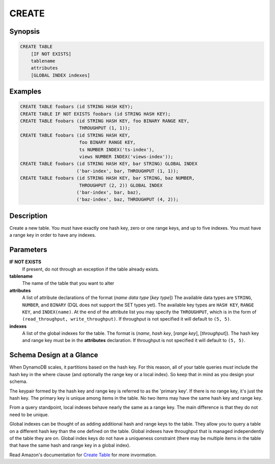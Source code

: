 CREATE
======

Synopsis
--------
.. code-block:: sql

    CREATE TABLE
        [IF NOT EXISTS]
        tablename
        attributes
        [GLOBAL INDEX indexes]

Examples
--------
.. code-block:: sql

    CREATE TABLE foobars (id STRING HASH KEY);
    CREATE TABLE IF NOT EXISTS foobars (id STRING HASH KEY);
    CREATE TABLE foobars (id STRING HASH KEY, foo BINARY RANGE KEY,
                          THROUGHPUT (1, 1));
    CREATE TABLE foobars (id STRING HASH KEY,
                          foo BINARY RANGE KEY,
                          ts NUMBER INDEX('ts-index'),
                          views NUMBER INDEX('views-index'));
    CREATE TABLE foobars (id STRING HASH KEY, bar STRING) GLOBAL INDEX
                         ('bar-index', bar, THROUGHPUT (1, 1));
    CREATE TABLE foobars (id STRING HASH KEY, bar STRING, baz NUMBER,
                          THROUGHPUT (2, 2)) GLOBAL INDEX
                         ('bar-index', bar, baz),
                         ('baz-index', baz, THROUGHPUT (4, 2));

Description
-----------
Create a new table. You must have exactly one hash key, zero or one range keys,
and up to five indexes. You must have a range key in order to have any indexes.

Parameters
----------
**IF NOT EXISTS**
    If present, do not through an exception if the table already exists.

**tablename**
    The name of the table that you want to alter

**attributes**
    A list of attribute declarations of the format (*name* *data type* [*key type*])
    The available data types are ``STRING``, ``NUMBER``, and ``BINARY`` (DQL
    does not support the SET types yet). The available key types are ``HASH
    KEY``, ``RANGE KEY``, and ``INDEX(name)``. At the end of the attribute list
    you may specify the ``THROUGHPUT``, which is in the form of
    ``(read_throughput, write_throughput)``. If throughput is not specified it
    will default to ``(5, 5)``.

**indexes**
    A list of the global indexes for the table. The format is (*name*, *hash
    key*, [*range key*], [*throughput*]). The hash key and range key must be in
    the **attributes** declaration. If throughput is not specified it will
    default to ``(5, 5)``.

Schema Design at a Glance
-------------------------
When DynamoDB scales, it partitions based on the hash key. For this reason, all
of your table queries *must* include the hash key in the where clause (and
optionally the range key or a local index). So keep that in mind as you design
your schema.

The keypair formed by the hash key and range key is referred to as the 'primary
key'. If there is no range key, it's just the hash key. The primary key is
unique among items in the table. No two items may have the same hash key and
range key.

From a query standpoint, local indexes behave nearly the same as a range key.
The main difference is that they do not need to be unique.

Global indexes can be thought of as adding additional hash and range keys to
the table. They allow you to query a table on a different hash key than the one
defined on the table. Global indexes have throughput that is managed
independently of the table they are on. Global index keys do not have a
uniqueness constraint (there may be multiple items in the table that have the
same hash and range key in a global index).

Read Amazon's documentation for `Create Table
<http://docs.aws.amazon.com/amazondynamodb/latest/APIReference/API_CreateTable.html>`_
for more invormation.
